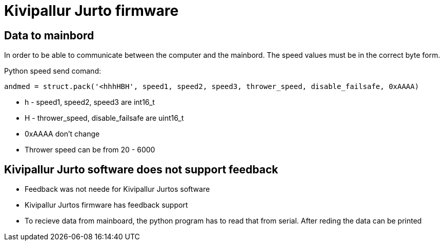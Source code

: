 
= Kivipallur Jurto firmware

== Data to mainbord

In order to be able to communicate between the computer and the mainbord. The speed values must be in the correct byte form.

Python speed send comand:

---- 
andmed = struct.pack('<hhhHBH', speed1, speed2, speed3, thrower_speed, disable_failsafe, 0xAAAA)
----

* h - speed1, speed2, speed3 are int16_t
* H - thrower_speed, disable_failsafe are uint16_t
* 0xAAAA don't change
* Thrower speed can be from 20 - 6000

== Kivipallur Jurto software does not support feedback

* Feedback was not neede for Kivipallur Jurtos software
* Kivipallur Jurtos firmware has feedback support

* To recieve data from mainboard, the python program has to read that from serial. After reding the data can be printed





